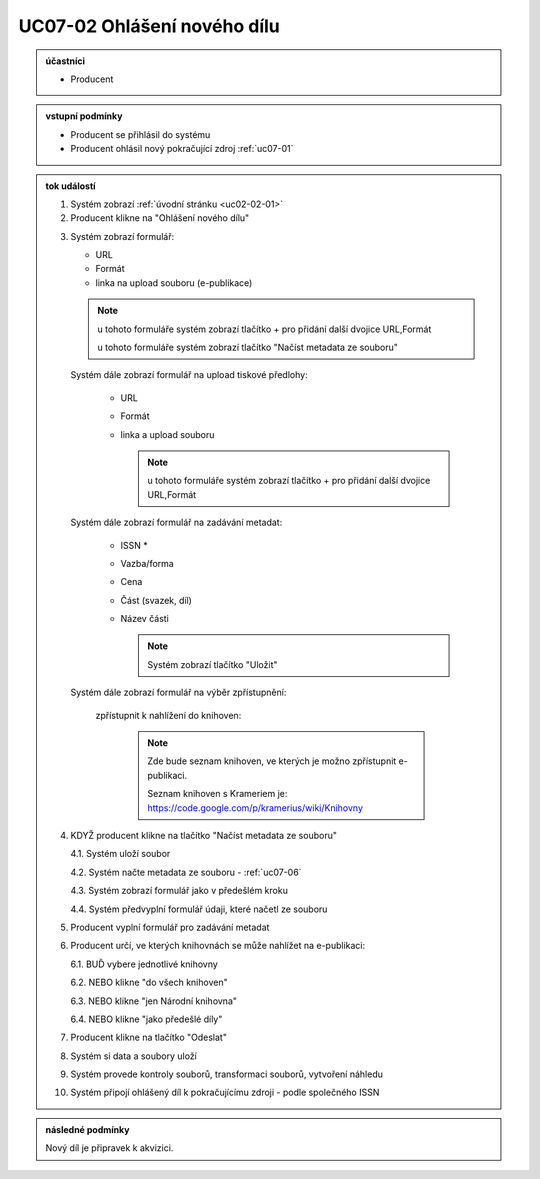 .. _uc07-02:

UC07-02 Ohlášení nového dílu
~~~~~~~~~~~~~~~~~~~~~~~~~~~~~~~~~~~~~~~~~~~~~~~~~~~~~~~~

.. admonition:: účastníci

   - Producent

.. admonition:: vstupní podmínky

   - Producent se přihlásil do systému

   - Producent ohlásil nový pokračující zdroj :ref:`uc07-01`

.. admonition:: tok událostí

   .. _uc07-02-01:

   1. Systém zobrazí :ref:`úvodní stránku <uc02-02-01>`
   2. Producent klikne na "Ohlášení nového dílu"

   .. _uc07-02-3:

   3. Systém zobrazí formulář:

      - URL 
      - Formát
      - linka na upload souboru (e-publikace)

      .. note ::

	u tohoto formuláře systém zobrazí tlačítko + pro přidání další dvojice URL,Formát
   
	u tohoto formuláře systém zobrazí tlačítko "Načíst metadata ze souboru"

      Systém dále zobrazí formulář na upload tiskové předlohy:

	- URL
	- Formát
	- linka a upload souboru

	  .. note::

	     u tohoto formuláře systém zobrazí tlačítko + pro přidání další dvojice URL,Formát

      Systém dále zobrazí formulář na zadávání metadat:

	- ISSN *
	- Vazba/forma 
	- Cena 
	- Část (svazek, díl)
	- Název části

	  .. note::

	     Systém zobrazí tlačítko "Uložit"

      Systém dále zobrazí formulář na výběr zpřístupnění:

	zpřístupnit k nahlížení do knihoven:
   
	   .. note::
	      
	      Zde bude seznam knihoven, ve kterých je možno zpřístupnit e-publikaci.
	      
	      Seznam knihoven s Krameriem je:  https://code.google.com/p/kramerius/wiki/Knihovny

   4. KDYŽ producent klikne na tlačítko "Načíst metadata ze souboru"

      4.1. Systém uloží soubor

      4.2. Systém načte metadata ze souboru - :ref:`uc07-06`

      4.3. Systém zobrazí formulář jako v předešlém kroku
   
      4.4. Systém předvyplní formulář údaji, které načetl ze souboru

   5. Producent vyplní formulář pro zadávání metadat
   6. Producent určí, ve kterých knihovnách se může nahlížet na e-publikaci:

      6.1. BUĎ vybere jednotlivé knihovny
     
      6.2. NEBO klikne "do všech knihoven"
      
      6.3. NEBO klikne "jen Národní knihovna"

      6.4. NEBO klikne "jako předešlé díly"
   
   7. Producent klikne na tlačítko "Odeslat"
   8. Systém si data a soubory uloží
   9. Systém provede kontroly souborů, transformaci souborů, vytvoření náhledu
   10. Systém připojí ohlášený díl k pokračujícímu zdroji - podle společného ISSN
   
.. admonition:: následné podmínky

   Nový díl je připravek k akvizici.

.. raw:: html

	<div id="disqus_thread"></div>
	<script type="text/javascript">
        /* * * CONFIGURATION VARIABLES: EDIT BEFORE PASTING INTO YOUR WEBPAGE * * */
        var disqus_shortname = 'edeposit'; // required: replace example with your forum shortname

        /* * * DON'T EDIT BELOW THIS LINE * * */
        (function() {
            var dsq = document.createElement('script'); dsq.type = 'text/javascript'; dsq.async = true;
            dsq.src = '//' + disqus_shortname + '.disqus.com/embed.js';
            (document.getElementsByTagName('head')[0] || document.getElementsByTagName('body')[0]).appendChild(dsq);
        })();
	</script>
	<noscript>Please enable JavaScript to view the <a href="http://disqus.com/?ref_noscript">comments powered by Disqus.</a></noscript>
	<a href="http://disqus.com" class="dsq-brlink">comments powered by <span class="logo-disqus">Disqus</span></a>
    
